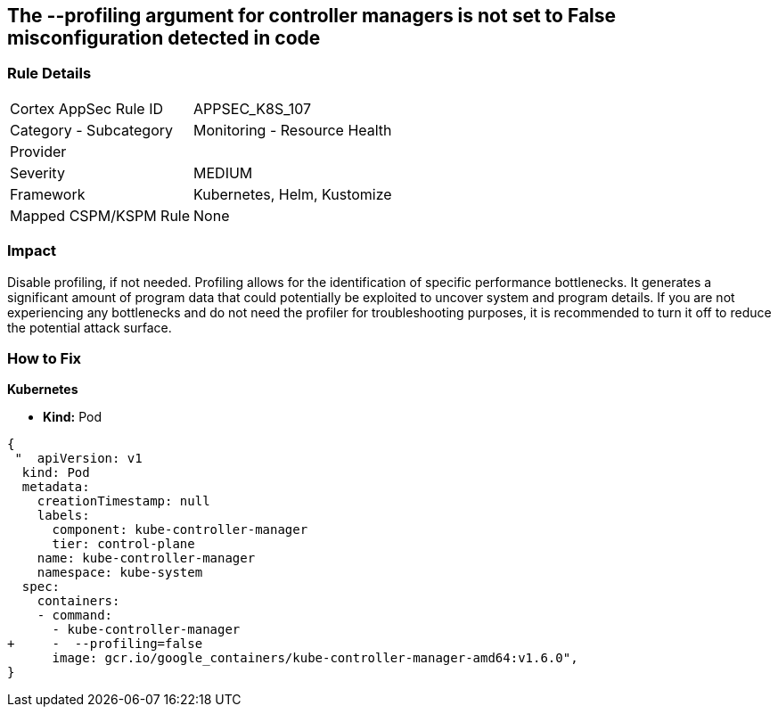 == The --profiling argument for controller managers is not set to False misconfiguration detected in code
// '-profiling' argument for controller managers not set to False

=== Rule Details

[cols="1,2"]
|===
|Cortex AppSec Rule ID |APPSEC_K8S_107
|Category - Subcategory |Monitoring - Resource Health
|Provider |
|Severity |MEDIUM
|Framework |Kubernetes, Helm, Kustomize
|Mapped CSPM/KSPM Rule |None
|===
 



=== Impact
Disable profiling, if not needed.
Profiling allows for the identification of specific performance bottlenecks.
It generates a significant amount of program data that could potentially be exploited to uncover system and program details.
If you are not experiencing any bottlenecks and do not need the profiler for troubleshooting purposes, it is recommended to turn it off to reduce the potential attack surface.

=== How to Fix


*Kubernetes* 


* *Kind:* Pod


[source,yaml]
----
{
 "  apiVersion: v1
  kind: Pod
  metadata:
    creationTimestamp: null
    labels:
      component: kube-controller-manager
      tier: control-plane
    name: kube-controller-manager
    namespace: kube-system
  spec:
    containers:
    - command:
      - kube-controller-manager
+     -  --profiling=false
      image: gcr.io/google_containers/kube-controller-manager-amd64:v1.6.0",
}
----

